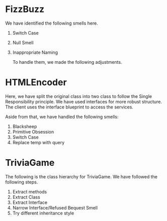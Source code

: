 * FizzBuzz
We have identified the following smells here.
1. Switch Case
2. Null Smell
3. Inappropriate Naming

   To handle them, we made the following adjustments.
[[file:FizzBuzz.drawio.png]]
* HTMLEncoder
Here, we have split the original class into two class to follow the Single Responsibility principle. We have used interfaces for more robust structure. The client uses the interface blueprint to access the services.

Aside from that, we have handled the following smells:
1. Blacksheep
2. Primitive Obsession
3. Switch Case
4. Replace temp with query
[[file:HTMLEncoder.drawio.png]]
* TriviaGame
The following is the class hierarchy for TriviaGame. We have followed the following steps.
1. Extract methods
2. Extract Class
3. Extract Interface
4. Narrow Interface/Refused Bequest Smell
5. Try different inheritance style

[[file:TriviaGame.drawio.png]]
